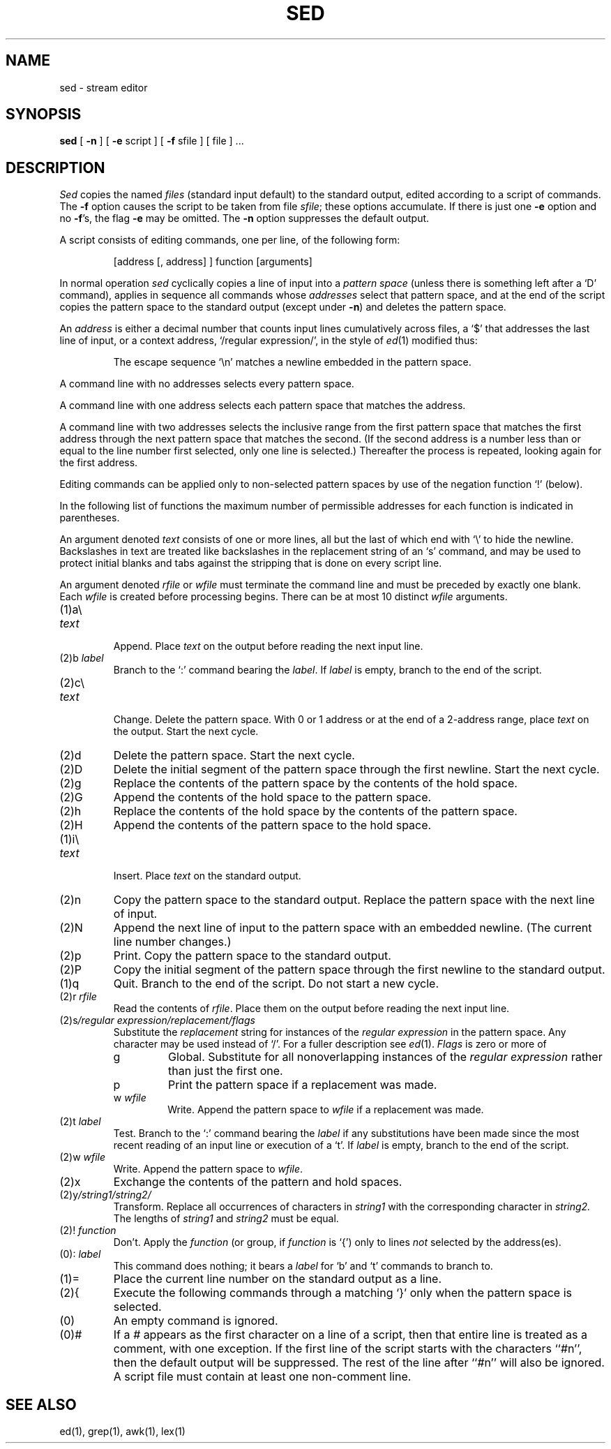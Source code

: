 .\" Copyright (c) 1990 Regents of the University of California.
.\" All rights reserved.  The Berkeley software License Agreement
.\" specifies the terms and conditions for redistribution.
.\"
.\"     @(#)sed.1	6.3 (Berkeley) %G%
.\"
.TH SED 1 "%Q"
.AT 3
.SH NAME
sed \- stream editor
.SH SYNOPSIS
.B sed
[
.B \-n
]
[
.B \-e
script ] [
.B \-f
sfile ] [ file ] ...
.SH DESCRIPTION
.I Sed
copies the named
.I files
(standard input default) to the standard output,
edited according to a script of commands.
The
.B \-f
option causes the script to be taken from file
.IR sfile ;
these options accumulate.
If there is just one
.B \-e
option and no
.BR \-f 's,
the flag
.B \-e
may be omitted.
The
.B \-n
option suppresses the default output.
.PP
A script consists of editing commands, one per line,
of the following form:
.IP
[address [, address] ] function [arguments]
.PP
In normal operation
.I sed
cyclically copies a line of input into a
.I pattern space
(unless there is something left after
a `D' command),
applies in sequence
all commands whose
.I addresses
select that pattern space,
and at the end of the script copies the pattern space
to the standard output (except under
.BR \-n )
and deletes the pattern space.
.PP
An
.I address
is either a decimal number that counts
input lines cumulatively across files, a `$' that
addresses the last line of input, or a context address,
`/regular expression/', in the style of
.IR ed (1)
modified thus:
.IP
The escape sequence `\en' matches a
newline embedded in the pattern space.
.PP
A command line with no addresses selects every pattern space.
.PP
A command line with
one address selects each pattern space that matches the address.
.PP
A command line with
two addresses selects the inclusive range from the first
pattern space that matches the first address through
the next pattern space that matches 
the second.
(If the second address is a number less than or equal
to the line number first selected, only one
line is selected.)
Thereafter the process is repeated, looking again for the
first address.
.PP
Editing commands can be applied only to non-selected pattern
spaces by use of the negation function `!' (below).
.PP
In the following list of functions the 
maximum number of permissible addresses
for each function is indicated in parentheses.
.PP
An argument denoted
.I text
consists of one or more lines,
all but the last of which end with `\e' to hide the
newline.
Backslashes in text are treated like backslashes
in the replacement string of an `s' command,
and may be used to protect initial blanks and tabs
against the stripping that is done on
every script line.
.PP
An argument denoted
.I rfile
or
.I wfile
must terminate the command
line and must be preceded by exactly one blank.
Each
.I wfile
is created before processing begins.
There can be at most 10 distinct
.I wfile
arguments.
.TP
(1)\|a\e
.br
.ns
.TP
.I text
.br
Append.
Place
.I text
on the output before
reading the next input line.
.TP
.RI (2)\|b " label"
Branch to the `:' command bearing the
.IR label .
If
.I label
is empty, branch to the end of the script.
.TP
(2)\|c\e
.br
.ns
.TP
.I text
.br
Change.
Delete the pattern space.
With 0 or 1 address or at the end of a 2-address range, place
.I text
on the output.
Start the next cycle.
.TP
(2)\|d
Delete the pattern space.
Start the next cycle.
.TP
(2)\|D
Delete the initial segment of the 
pattern space through the first newline.
Start the next cycle.
.TP
(2)\|g
Replace the contents of the pattern space
by the contents of the hold space.
.TP
(2)\|G
Append the contents of the hold space to the pattern space.
.TP
(2)\|h
Replace the contents of the hold space by the contents of the pattern space.
.TP
(2)\|H
Append the contents of the pattern space to the hold space.
.TP
(1)\|i\e
.br
.ns
.TP
.I text
.br
Insert.
Place
.I text
on the standard output.
.TP
(2)\|n
Copy the pattern space to the standard output.
Replace the pattern space with the next line of input.
.TP
(2)\|N
Append the next line of input to the pattern space
with an embedded newline.
(The current line number changes.)
.TP
(2)\|p
Print.
Copy the pattern space to the standard output.
.TP
(2)\|P
Copy the initial segment of the pattern space through
the first newline to the standard output.
.TP
(1)\|q
Quit.
Branch to the end of the script.
Do not start a new cycle.
.TP
.RI (2)\|r " rfile"
Read the contents of
.IR rfile .
Place them on the output before reading
the next input line.
.TP
.RI (2)\|s /regular\ expression/replacement/flags
Substitute the
.I replacement
string for instances of the
.I regular expression
in the pattern space.
Any character may be used instead of `/'.
For a fuller description see
.IR ed (1).
.I Flags
is zero or more of
.RS
.TP
g
Global.
Substitute for all nonoverlapping instances of the
.I regular expression
rather than just the
first one.
.TP
p
Print the pattern space if a replacement was made.
.TP
.RI w " wfile"
Write.
Append the pattern space to
.I wfile
if a replacement
was made.
.RE
.TP
.RI (2)\|t " label"
Test.
Branch to the `:' command bearing the
.I label
if any
substitutions have been made since the most recent
reading of an input line or execution of a `t'.
If 
.I label
is empty, branch to the end of the script.
.TP
.RI (2)\|w " wfile"
Write.
Append the pattern space to
.IR wfile .
.TP
.RI (2)\|x
Exchange the contents of the pattern and hold spaces.
.TP
.RI (2)\|y /string1/string2/
Transform.
Replace all occurrences of characters in
.I string1
with the corresponding character in
.I string2.
The lengths of
.I
string1
and
.I string2
must be equal.
.TP
.RI (2)! " function"
Don't.
Apply the
.I function
(or group, if
.I function
is `{') only to lines
.I not
selected by the address(es).
.TP
.RI (0)\|: " label"
This command does nothing; it bears a
.I label
for `b' and `t' commands to branch to.
.TP
(1)\|=
Place the current line number on the standard output as a line.
.TP
(2)\|{
Execute the following commands through a matching `}'
only when the pattern space is selected.
.TP
(0)\|
An empty command is ignored.
.TP
(0)\|#
If a \fI#\fP appears as the first character on a line of a script,
then that entire line is treated as a comment, with one exception.
If the first line of the script starts with the characters ``\fI#\fPn'',
then the default output will be suppressed.  The rest of the line after
``\fI#\fPn'' will also be ignored.  A script file must contain at least one
non-comment line.
.SH SEE ALSO
ed(1), grep(1), awk(1), lex(1)

